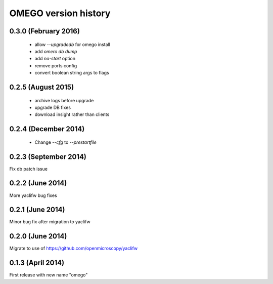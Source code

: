 OMEGO version history
=====================

0.3.0 (February 2016)
---------------------

 * allow `--upgradedb` for omego install
 * add `omero db dump`
 * add `no-start` option
 * remove ports config
 * convert boolean string args to flags

0.2.5 (August 2015)
-------------------

 * archive logs before upgrade
 * upgrade DB fixes
 * download insight rather than clients

0.2.4 (December 2014)
---------------------

 * Change `--cfg` to `--prestartfile`

0.2.3 (September 2014)
----------------------

Fix db patch issue

0.2.2 (June 2014)
-----------------

More yaclifw bug fixes

0.2.1 (June 2014)
-----------------

Minor bug fix after migration to yaclifw

0.2.0 (June 2014)
-----------------

Migrate to use of https://github.com/openmicroscopy/yaclifw

0.1.3 (April 2014)
------------------

First release with new name "omego"
